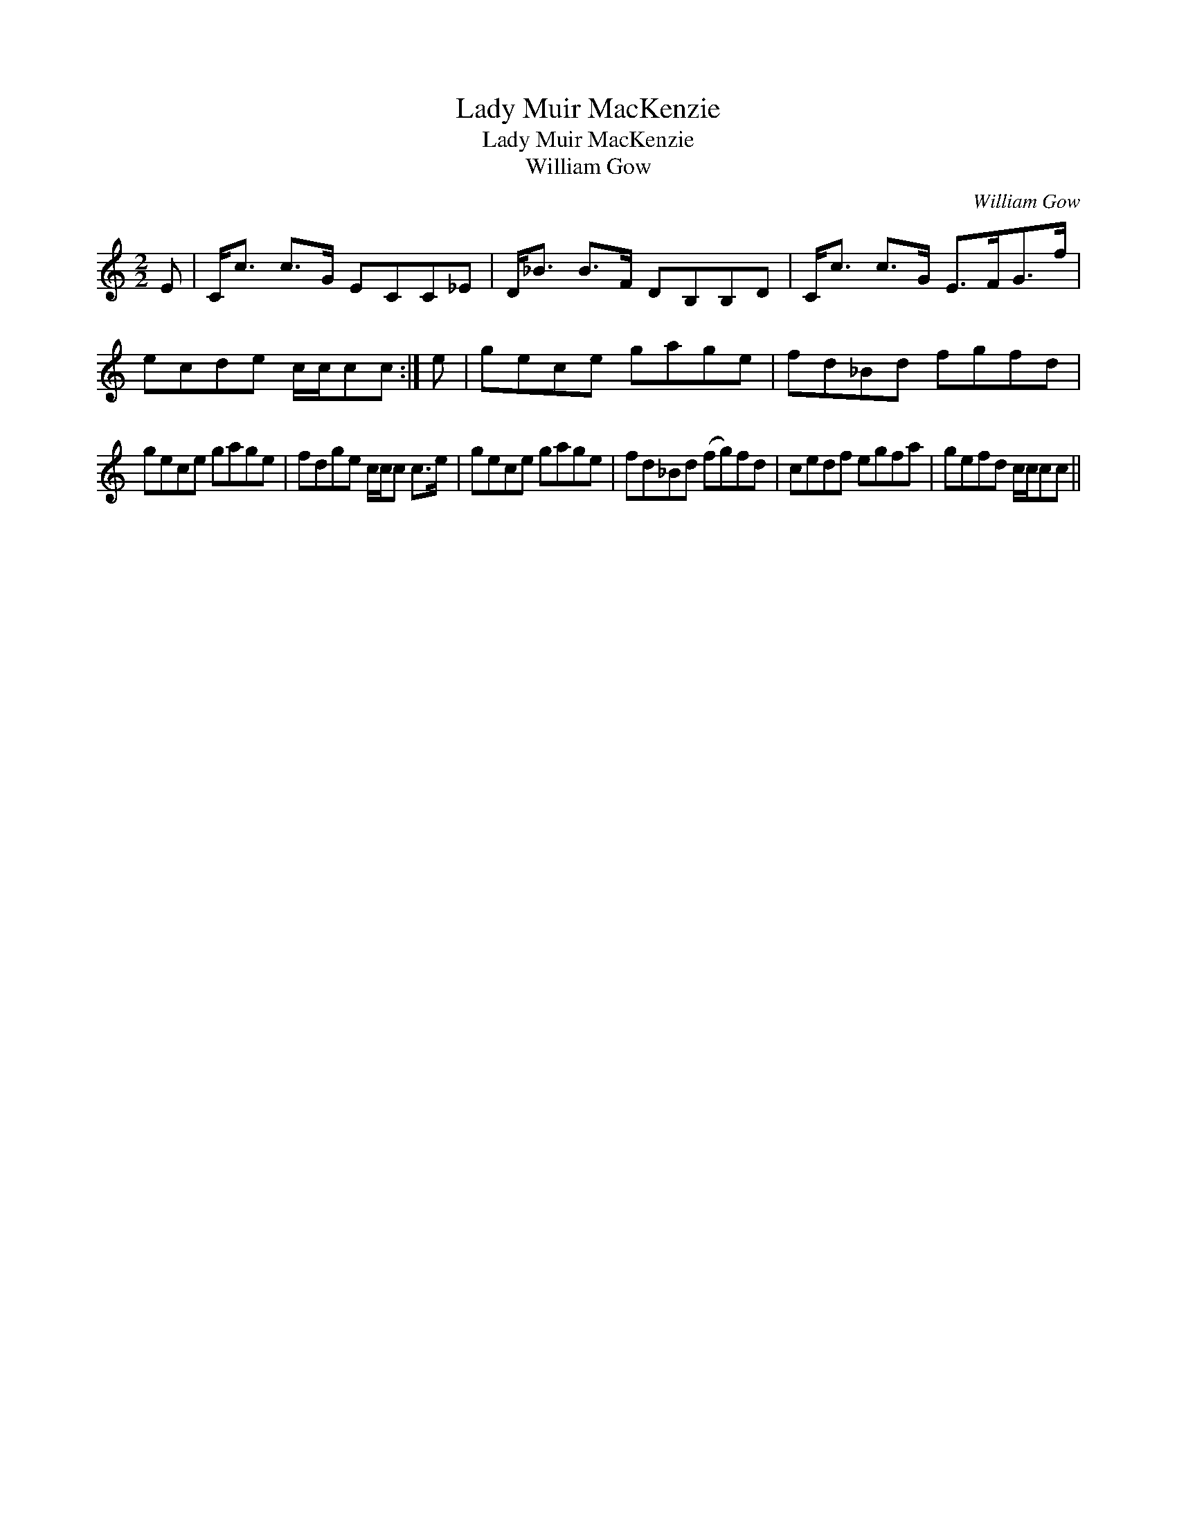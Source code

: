 X:1
T:Lady Muir MacKenzie
T:Lady Muir MacKenzie
T:William Gow
C:William Gow
L:1/8
M:2/2
K:C
V:1 treble 
V:1
 E | C<c c>G ECC_E | D<_B B>F DB,B,D | C<c c>G E>FG>f | ecde c/c/cc :| e | gece gage | fd_Bd fgfd | %8
 gece gage | fdge c/c/c c>e | gece gage | fd_Bd (fg)fd | cedf egfa | gefd c/c/cc || %14

